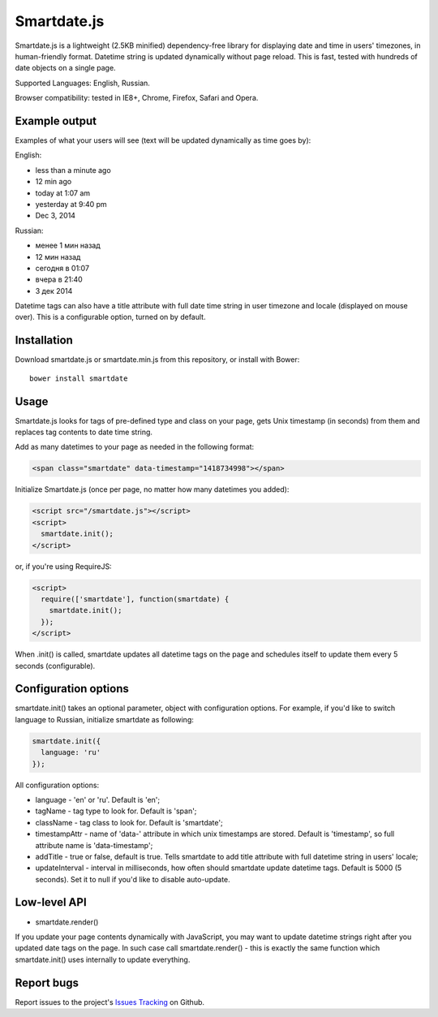 Smartdate.js
============

Smartdate.js is a lightweight (2.5KB minified) dependency-free library for
displaying date and time in users' timezones, in human-friendly format.
Datetime string is updated dynamically without page reload. This is
fast, tested with hundreds of date objects on a single page.

Supported Languages: English, Russian.

Browser compatibility: tested in IE8+, Chrome, Firefox, Safari and Opera.


Example output
--------------

Examples of what your users will see (text will be updated dynamically as
time goes by):

English:

* less than a minute ago
* 12 min ago
* today at 1:07 am
* yesterday at 9:40 pm
* Dec 3, 2014

Russian:

* менее 1 мин назад
* 12 мин назад
* сегодня в 01:07
* вчера в 21:40
* 3 дек 2014

Datetime tags can also have a title attribute with full date time string in
user timezone and locale (displayed on mouse over). This is a configurable
option, turned on by default.


Installation
------------

Download smartdate.js or smartdate.min.js from this repository, or install
with Bower::

    bower install smartdate


Usage
-----

Smartdate.js looks for tags of pre-defined type and class on your page,
gets Unix timestamp (in seconds) from them and replaces tag contents to
date time string.

Add as many datetimes to your page as needed in the following format:

.. code:: html

    <span class="smartdate" data-timestamp="1418734998"></span>

Initialize Smartdate.js (once per page, no matter how many datetimes you added):

.. code:: html

    <script src="/smartdate.js"></script>
    <script>
      smartdate.init();
    </script>

or, if you're using RequireJS:

.. code:: html

    <script>
      require(['smartdate'], function(smartdate) {
        smartdate.init();
      });
    </script>

When .init() is called, smartdate updates all datetime tags on the page
and schedules itself to update them every 5 seconds (configurable).


Configuration options
---------------------

smartdate.init() takes an optional parameter, object with configuration options.
For example, if you'd like to switch language to Russian, initialize smartdate
as following:

.. code:: javascript

    smartdate.init({
      language: 'ru'
    });

All configuration options:

* language - 'en' or 'ru'. Default is 'en';
* tagName - tag type to look for. Default is 'span';
* className - tag class to look for. Default is 'smartdate';
* timestampAttr - name of 'data-' attribute in which unix timestamps are
  stored. Default is 'timestamp', so full attribute name is 'data-timestamp';
* addTitle - true or false, default is true. Tells smartdate to add title
  attribute with full datetime string in users' locale;
* updateInterval - interval in milliseconds, how often should smartdate update
  datetime tags. Default is 5000 (5 seconds). Set it to null if you'd like
  to disable auto-update.

Low-level API
-------------

* smartdate.render()

If you update your page contents dynamically with JavaScript, you may want
to update datetime strings right after you updated date tags on the
page. In such case call smartdate.render() - this is exactly the same function
which smartdate.init() uses internally to update everything.

Report bugs
-----------

Report issues to the project's `Issues Tracking`_ on Github.

.. _`Issues Tracking`: https://github.com/ivelum/smartdate/issues

